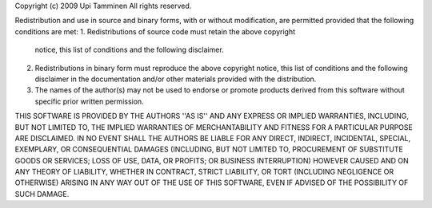 Copyright (c) 2009 Upi Tamminen
All rights reserved.

Redistribution and use in source and binary forms, with or without
modification, are permitted provided that the following conditions
are met:
1. Redistributions of source code must retain the above copyright
   notice, this list of conditions and the following disclaimer.
2. Redistributions in binary form must reproduce the above copyright
   notice, this list of conditions and the following disclaimer in the
   documentation and/or other materials provided with the distribution.
3. The names of the author(s) may not be used to endorse or promote
   products derived from this software without specific prior written
   permission.

THIS SOFTWARE IS PROVIDED BY THE AUTHORS ''AS IS'' AND ANY EXPRESS OR
IMPLIED WARRANTIES, INCLUDING, BUT NOT LIMITED TO, THE IMPLIED WARRANTIES
OF MERCHANTABILITY AND FITNESS FOR A PARTICULAR PURPOSE ARE DISCLAIMED.
IN NO EVENT SHALL THE AUTHORS BE LIABLE FOR ANY DIRECT, INDIRECT,
INCIDENTAL, SPECIAL, EXEMPLARY, OR CONSEQUENTIAL DAMAGES (INCLUDING,
BUT NOT LIMITED TO, PROCUREMENT OF SUBSTITUTE GOODS OR SERVICES;
LOSS OF USE, DATA, OR PROFITS; OR BUSINESS INTERRUPTION) HOWEVER CAUSED
AND ON ANY THEORY OF LIABILITY, WHETHER IN CONTRACT, STRICT LIABILITY,
OR TORT (INCLUDING NEGLIGENCE OR OTHERWISE) ARISING IN ANY WAY
OUT OF THE USE OF THIS SOFTWARE, EVEN IF ADVISED OF THE POSSIBILITY OF
SUCH DAMAGE.
